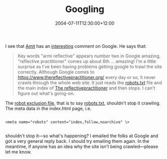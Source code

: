 #+title: Googling
#+slug: googling
#+date: 2004-07-11T12:30:00+12:00
#+lastmod: 2004-07-11T12:30:00+12:00
#+categories[]: Tech
#+tags[]: Blogging Robots.txt
#+draft: False

I see that [[https://www.thereflectivepractitioner.org/armi/][Amit]] has an [[https://www.thereflectivepractitioner.org/armi/archives/000383.html][interesting]] comment on Google. He says that:

#+BEGIN_QUOTE

Key words "armi reflective" appears number two in Google amazing, "reflective practitioner" comes up about 6th ... amazing! I'm a little surprise as I've been having problems getting google to trawl the site correctly. Although Google comes to [[https://www.thereflectivepractitioner.org/]] every day or so, it never crawls through the whole web site. It just reads the [[https://www.thereflectivepractitioner.org/robots.txt][robots.txt]] file and the main index of [[https://www.thereflectivepractitioner.org/][The reflectivepractitioner]] and then stops. I can't figure out what's going-on.

#+END_QUOTE

The [[https://www.robotstxt.org/wc/exclusion.html][robot exclusion file]], that is to say [[https://www.thereflectivepractitioner.org/robots.txt][robots.txt]], shouldn't stop it crawling. The meta data in the index.html page, i.e.

#+BEGIN_EXAMPLE

<meta name="robots" content="index,follow,noarchive" \> 

#+END_EXAMPLE

shouldn't stop it---so what's happening? I emailed the folks at Google and got a very general reply back. I should try emailing them again. In the meantime, if anyone has an idea why the site isn't being crawled---please let me know.
